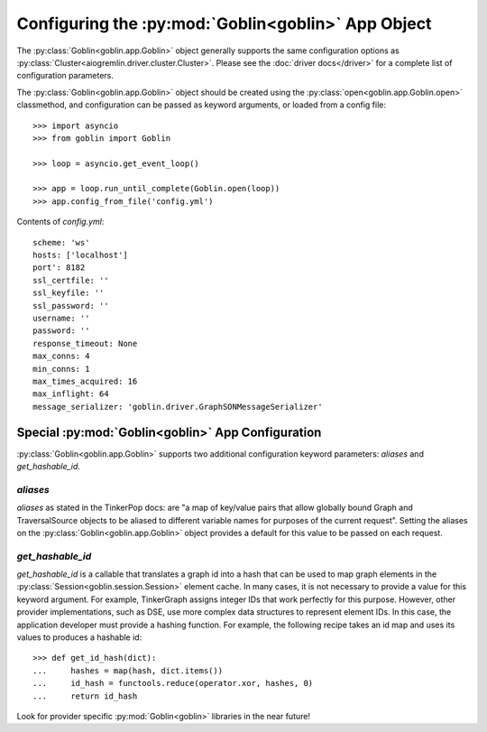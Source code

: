 Configuring the :py:mod:`Goblin<goblin>` App Object
===================================================

The :py:class:`Goblin<goblin.app.Goblin>` object generally supports the same
configuration options as
:py:class:`Cluster<aiogremlin.driver.cluster.Cluster>`. Please see the
:doc:`driver docs</driver>` for a complete list of configuration parameters.


The :py:class:`Goblin<goblin.app.Goblin>` object should be created using the
:py:class:`open<goblin.app.Goblin.open>` classmethod, and configuration can
be passed as keyword arguments, or loaded from a config file::

    >>> import asyncio
    >>> from goblin import Goblin

    >>> loop = asyncio.get_event_loop()

    >>> app = loop.run_until_complete(Goblin.open(loop))
    >>> app.config_from_file('config.yml')

Contents of `config.yml`::

    scheme: 'ws'
    hosts: ['localhost']
    port': 8182
    ssl_certfile: ''
    ssl_keyfile: ''
    ssl_password: ''
    username: ''
    password: ''
    response_timeout: None
    max_conns: 4
    min_conns: 1
    max_times_acquired: 16
    max_inflight: 64
    message_serializer: 'goblin.driver.GraphSONMessageSerializer'

Special :py:mod:`Goblin<goblin>` App Configuration
--------------------------------------------------------------

:py:class:`Goblin<goblin.app.Goblin>` supports two additional configuration
keyword parameters: `aliases` and `get_hashable_id`.

`aliases`
~~~~~~~~~

`aliases` as stated in the TinkerPop docs: are "a map of key/value pairs that
allow globally bound Graph and TraversalSource objects to be aliased to
different variable names for purposes of the current request". Setting the
aliases on the :py:class:`Goblin<goblin.app.Goblin>` object provides a default
for this value to be passed on each request.

`get_hashable_id`
~~~~~~~~~~~~~~~~~

`get_hashable_id` is a callable that translates a graph id into a hash
that can be used to map graph elements in the
:py:class:`Session<goblin.session.Session>` element cache. In many cases,
it is not necessary to provide a value for this keyword argument. For example,
TinkerGraph assigns integer IDs that work perfectly for this purpose. However,
other provider implementations, such as DSE, use more complex data structures
to represent element IDs. In this case, the application developer must provide a
hashing function. For example, the following recipe takes an id map and uses
its values to produces a hashable id::

    >>> def get_id_hash(dict):
    ...     hashes = map(hash, dict.items())
    ...     id_hash = functools.reduce(operator.xor, hashes, 0)
    ...     return id_hash

Look for provider specific :py:mod:`Goblin<goblin>` libraries in the near
future!
